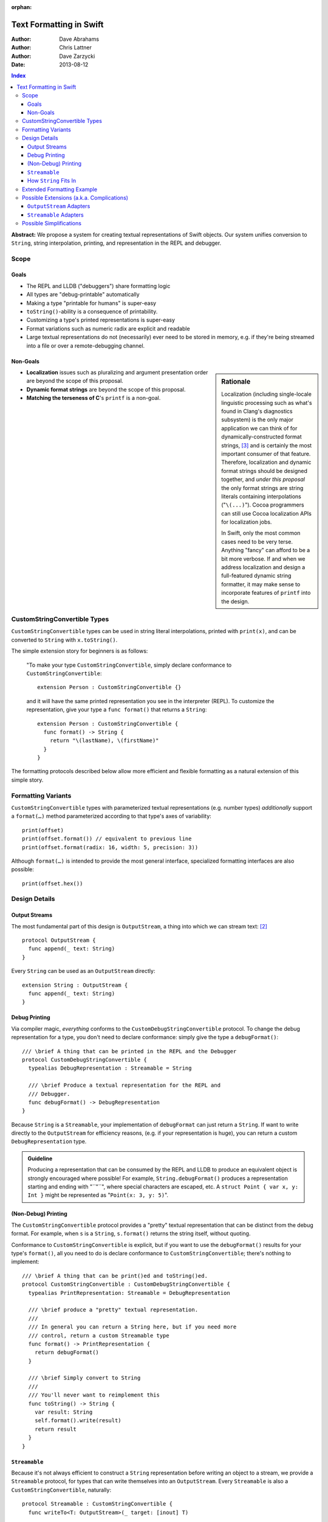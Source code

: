 :orphan:

Text Formatting in Swift
========================

:Author: Dave Abrahams
:Author: Chris Lattner
:Author: Dave Zarzycki
:Date: 2013-08-12


.. contents:: Index

**Abstract:** We propose a system for creating textual representations
of Swift objects. Our system unifies conversion to ``String``, string
interpolation, printing, and representation in the REPL and debugger.

Scope
-----

Goals
.....

* The REPL and LLDB ("debuggers") share formatting logic
* All types are "debug-printable" automatically
* Making a type "printable for humans" is super-easy
* ``toString()``-ability is a consequence of printability.
* Customizing a type's printed representations is super-easy
* Format variations such as numeric radix are explicit and readable
* Large textual representations do not (necessarily) ever need to be
  stored in memory, e.g. if they're being streamed into a file or over
  a remote-debugging channel.

Non-Goals
.........

.. sidebar:: Rationale

  Localization (including single-locale linguistic processing such as
  what's found in Clang's diagnostics subsystem) is the only major
  application we can think of for dynamically-constructed format
  strings, [#dynamic]_ and is certainly the most important consumer of
  that feature.  Therefore, localization and dynamic format strings
  should be designed together, and *under this proposal* the only
  format strings are string literals containing interpolations
  ("``\(...)``"). Cocoa programmers can still use Cocoa localization
  APIs for localization jobs.

  In Swift, only the most common cases need to be very terse.
  Anything "fancy" can afford to be a bit more verbose. If and when
  we address localization and design a full-featured dynamic string
  formatter, it may make sense to incorporate features of ``printf``
  into the design.

* **Localization** issues such as pluralizing and argument
  presentation order are beyond the scope of this proposal.

* **Dynamic format strings** are beyond the scope of this proposal.

* **Matching the terseness of C**\ 's ``printf`` is a non-goal. 

CustomStringConvertible Types
-----------------------------

``CustomStringConvertible`` types can be used in string literal interpolations,
printed with ``print(x)``, and can be converted to ``String`` with
``x.toString()``.

The simple extension story for beginners is as follows: 

  "To make your type ``CustomStringConvertible``, simply declare conformance to
  ``CustomStringConvertible``::

    extension Person : CustomStringConvertible {}

  and it will have the same printed representation you see in the
  interpreter (REPL). To customize the representation, give your type
  a ``func format()`` that returns a ``String``::

    extension Person : CustomStringConvertible {
      func format() -> String {
        return "\(lastName), \(firstName)"
      }
    }

The formatting protocols described below allow more efficient and
flexible formatting as a natural extension of this simple story.

Formatting Variants
-------------------

``CustomStringConvertible`` types with parameterized textual representations
(e.g. number types) *additionally* support a ``format(…)`` method
parameterized according to that type's axes of variability::

  print(offset)
  print(offset.format()) // equivalent to previous line
  print(offset.format(radix: 16, width: 5, precision: 3))

Although ``format(…)`` is intended to provide the most general
interface, specialized formatting interfaces are also possible::

  print(offset.hex())


Design Details
--------------

Output Streams
..............

The most fundamental part of this design is ``OutputStream``, a thing
into which we can stream text: [#character1]_

::

  protocol OutputStream {
    func append(_ text: String)
  }

Every ``String`` can be used as an ``OutputStream`` directly::

  extension String : OutputStream {
    func append(_ text: String)
  }

Debug Printing
..............

Via compiler magic, *everything* conforms to the ``CustomDebugStringConvertible``
protocol. To change the debug representation for a type, you don't
need to declare conformance: simply give the type a ``debugFormat()``::

  /// \brief A thing that can be printed in the REPL and the Debugger
  protocol CustomDebugStringConvertible {
    typealias DebugRepresentation : Streamable = String

    /// \brief Produce a textual representation for the REPL and
    /// Debugger.
    func debugFormat() -> DebugRepresentation
  }

Because ``String`` is a ``Streamable``, your implementation of
``debugFormat`` can just return a ``String``. If want to write
directly to the ``OutputStream`` for efficiency reasons,
(e.g. if your representation is huge), you can return a custom
``DebugRepresentation`` type.


.. Admonition:: Guideline

   Producing a representation that can be consumed by the REPL
   and LLDB to produce an equivalent object is strongly encouraged
   where possible!  For example, ``String.debugFormat()`` produces
   a representation starting and ending with "``"``", where special
   characters are escaped, etc. A ``struct Point { var x, y: Int }``
   might be represented as "``Point(x: 3, y: 5)``".

(Non-Debug) Printing
....................

The ``CustomStringConvertible`` protocol provides a "pretty" textual representation
that can be distinct from the debug format. For example, when ``s``
is a ``String``, ``s.format()`` returns the string itself,
without quoting.

Conformance to ``CustomStringConvertible`` is explicit, but if you want to use the
``debugFormat()`` results for your type's ``format()``, all you
need to do is declare conformance to ``CustomStringConvertible``; there's nothing to
implement::

  /// \brief A thing that can be print()ed and toString()ed.
  protocol CustomStringConvertible : CustomDebugStringConvertible {
    typealias PrintRepresentation: Streamable = DebugRepresentation

    /// \brief produce a "pretty" textual representation.
    ///
    /// In general you can return a String here, but if you need more
    /// control, return a custom Streamable type
    func format() -> PrintRepresentation {
      return debugFormat()
    }

    /// \brief Simply convert to String
    ///
    /// You'll never want to reimplement this
    func toString() -> String {
      var result: String
      self.format().write(result)
      return result
    }
  }

``Streamable``
...............

Because it's not always efficient to construct a ``String``
representation before writing an object to a stream, we provide a
``Streamable`` protocol, for types that can write themselves into an
``OutputStream``. Every ``Streamable`` is also a ``CustomStringConvertible``,
naturally::

  protocol Streamable : CustomStringConvertible {
    func writeTo<T: OutputStream>(_ target: [inout] T)

    // You'll never want to reimplement this
    func format() -> PrintRepresentation {
      return this
    }
  }

How ``String`` Fits In
......................

``String``\ 's ``debugFormat()`` yields a ``Streamable`` that
adds surrounding quotes and escapes special characters::

  extension String : CustomDebugStringConvertible {
    func debugFormat() -> EscapedStringRepresentation {
      return EscapedStringRepresentation(self)
    }
  }

  struct EscapedStringRepresentation : Streamable {
    var _value: String

    func writeTo<T: OutputStream>(_ target: [inout] T) {
      target.append("\"")
      for c in _value {
        target.append(c.escape())
      }
      target.append("\"")
    }
  }

Besides modeling ``OutputStream``, ``String`` also conforms to
``Streamable``::

  extension String : Streamable {
    func writeTo<T: OutputStream>(_ target: [inout] T) {
      target.append(self) // Append yourself to the stream
    }

    func format() -> String {
      return this
    }
  }

This conformance allows *most* formatting code to be written entirely
in terms of ``String``, simplifying usage. Types with other needs can
expose lazy representations like ``EscapedStringRepresentation``
above.

Extended Formatting Example
---------------------------

The following code is a scaled-down version of the formatting code
used for ``Int``. It represents an example of how a relatively
complicated ``format(…)`` might be written::

  protocol CustomStringConvertibleInteger 
    : ExpressibleByIntegerLiteral, Comparable, SignedNumber, CustomStringConvertible {
    func %(lhs: Self, rhs: Self) -> Self
    func /(lhs: Self, rhs: Self) -> Self
    constructor(x: Int)
    func toInt() -> Int

    func format(_ radix: Int = 10, fill: String = " ", width: Int = 0) 
      -> RadixFormat<This> {

      return RadixFormat(this, radix: radix, fill: fill, width: width)
    }
  }

  struct RadixFormat<T: CustomStringConvertibleInteger> : Streamable {
    var value: T, radix = 10, fill = " ", width = 0

    func writeTo<S: OutputStream>(_ target: [inout] S) {
      _writeSigned(value, &target)
    }

    // Write the given positive value to stream
    func _writePositive<T:CustomStringConvertibleInteger, S: OutputStream>( 
      _ value: T, stream: [inout] S
    ) -> Int {
      if value == 0 { return 0 }
      var radix: T = T.fromInt(self.radix)
      var rest: T = value / radix
      var nDigits = _writePositive(rest, &stream)
      var digit = UInt32((value % radix).toInt())
      var baseCharOrd : UInt32 = digit <= 9 ? '0'.value : 'A'.value - 10
      stream.append(String(UnicodeScalar(baseCharOrd + digit)))
      return nDigits + 1
    }

    func _writeSigned<T:CustomStringConvertibleInteger, S: OutputStream>(
      _ value: T, target: [inout] S
    ) {
      var width = 0
      var result = ""

      if value == 0 {
        result = "0"
        ++width
      }
      else {
        var absVal = abs(value)
        if (value < 0) {
          target.append("-")
          ++width
        }
        width += _writePositive(absVal, &result)
      }

      while width < width {
        ++width
        target.append(fill)
      }
      target.append(result)
    }
  }

  extension Int : CustomStringConvertibleInteger {
    func toInt() -> Int { return this }
  }


Possible Extensions (a.k.a. Complications)
------------------------------------------

We are not proposing these extensions. Since we have given them
considerable thought, they are included here for completeness and to
ensure our proposed design doesn't rule out important directions of
evolution.

``OutputStream`` Adapters
.........................

Most text transformations can be expressed as adapters over generic
``OutputStream``\ s. For example, it's easy to imagine an upcasing
adapter that transforms its input to upper case before writing it to
an underlying stream::

  struct UpperStream<UnderlyingStream:OutputStream> : OutputStream {
    func append(_ x: String) { base.append(x.toUpper()) }
    var base: UnderlyingStream
  }

However, upcasing is a trivial example: many such transformations—such
as ``trim()`` or regex replacement—are stateful, which implies some
way of indicating "end of input" so that buffered state can be
processed and written to the underlying stream:

.. parsed-literal::

  struct TrimStream<UnderlyingStream:OutputStream> : OutputStream {
    func append(_ x: String) { ... }
    **func close() { ... }**
    var base: UnderlyingStream
    var bufferedWhitespace: String
  }

This makes general ``OutputStream`` adapters more complicated to write
and use than ordinary ``OutputStream``\ s.

``Streamable`` Adapters
.......................

For every conceivable ``OutputStream`` adaptor there's a corresponding
``Streamable`` adaptor. For example::

  struct UpperStreamable<UnderlyingStreamable:Streamable> {
    var base: UnderlyingStreamable

    func writeTo<T: OutputStream>(_ target: [inout] T) {
      var adaptedStream = UpperStream(target)
      self.base.writeTo(&adaptedStream)
      target = adaptedStream.base
    }
  }

Then, we could extend ``Streamable`` as follows::

  extension Streamable {
    typealias Upcased : Streamable = UpperStreamable<This>
    func toUpper() -> UpperStreamable<This> {
      return Upcased(self)
    }
  }

and, finally, we'd be able to write:

.. parsed-literal::

  print(n.format(radix:16)\ **.toUpper()**)

The complexity of this back-and-forth adapter dance is daunting, and
might well be better handled in the language once we have some formal
model—such as coroutines—of inversion-of-control. We think it makes
more sense to build the important transformations directly into
``format()`` methods, allowing, e.g.:

.. parsed-literal::

  print(n.format(radix:16, **case:.upper**))

Possible Simplifications
------------------------

One obvious simplification might be to fearlessly use ``String`` as
the universal textual representation type, rather than having a
separate ``Streamable`` protocol that doesn't necessarily create a
fully-stored representation. This approach would trade some
efficiency for considerable design simplicity. It is reasonable to
ask whether the efficiency cost would be significant in real cases,
and the truth is that we don't have enough information to know. At
least until we do, we opt not to trade away any CPU, memory, and
power.

If we were willing to say that only ``class``\ es can conform to
``OutputStream``, we could eliminate the explicit ``[inout]`` where
``OutputStream``\ s are passed around. Then, we'd simply need a
``class StringStream`` for creating ``String`` representations. It
would also make ``OutputStream`` adapters a *bit* simpler to use
because you'd never need to "write back" explicitly onto the target
stream. However, stateful ``OutputStream`` adapters would still need a
``close()`` method, which makes a perfect place to return a copy of
the underlying stream, which can then be "written back":

.. parsed-literal::

  struct AdaptedStreamable<T:Streamable> {
    ...
    func writeTo<Target: OutputStream>(_ target: [inout] Target) {
      // create the stream that transforms the representation
      var adaptedTarget = adapt(target, adapter);
      // write the Base object to the target stream
      base.writeTo(&adaptedTarget)
      // Flush the adapted stream and, in case Target is a value type,
      // write its new value
      **target = adaptedTarget.close()**
    }
    ...
  }

We think anyone writing such adapters can handle the need for explicit
write-back, and the ability to use ``String`` as an ``OutputStream``
without additionally allocating a ``StringStream`` on the heap seems
to tip the balance in favor of the current design.

--------

.. [#format] Whether ``format(…)`` is to be a real protocol or merely
   an ad-hoc convention is TBD. So far, there's no obvious use for a
   generic ``format`` with arguments that depend on the type being
   formatted, so an ad-hoc convention would be just fine.

.. [#character1] We don't support streaming individual code points
   directly because it's possible to create invalid sequences of code
   points. For any code point that, on its own, represents a valid
   ``Character`` (a.k.a. Unicode `extended grapheme cluster`__), it is
   trivial and inexpensive to create a ``String``. For more
   information on the relationship between ``String`` and
   ``Character`` see the (forthcoming, as of this writing) document
   *Swift Strings State of the Union*.

   __ http://www.unicode.org/glossary/#extended_grapheme_cluster

.. [#dynamic] In fact it's possible to imagine a workable system for
   localization that does away with dynamic format strings altogether,
   so that all format strings are fully statically-checked and some of
   the same formatting primitives can be used by localizers as by
   fully-privileged Swift programmers. This approach would involve
   compiling/JIT-ing localizations into dynamically-loaded modules.
   In any case, that will wait until we have native Swift dylibs.


